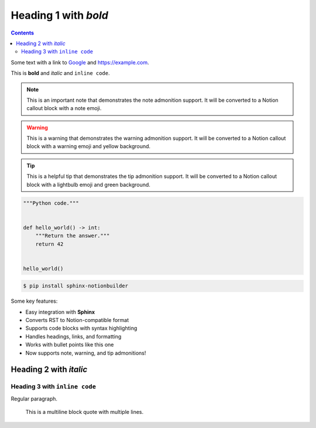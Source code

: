 Heading 1 with *bold*
=====================

.. contents::

Some text with a link to `Google <https://google.com>`_ and `<https://example.com>`_.

This is **bold** and *italic* and ``inline code``.

.. note::
   This is an important note that demonstrates the note admonition support.
   It will be converted to a Notion callout block with a note emoji.

.. warning::
   This is a warning that demonstrates the warning admonition support.
   It will be converted to a Notion callout block with a warning emoji and yellow background.

.. tip::
   This is a helpful tip that demonstrates the tip admonition support.
   It will be converted to a Notion callout block with a lightbulb emoji and green background.

.. code-block:: python

   """Python code."""


   def hello_world() -> int:
       """Return the answer."""
       return 42


   hello_world()

.. code-block:: console

   $ pip install sphinx-notionbuilder

Some key features:

* Easy integration with **Sphinx**
* Converts RST to Notion-compatible format
* Supports code blocks with syntax highlighting
* Handles headings, links, and formatting
* Works with bullet points like this one
* Now supports note, warning, and tip admonitions!

Heading 2 with *italic*
-----------------------

Heading 3 with ``inline code``
~~~~~~~~~~~~~~~~~~~~~~~~~~~~~~

Regular paragraph.

    This is a multiline
    block quote with
    multiple lines.
